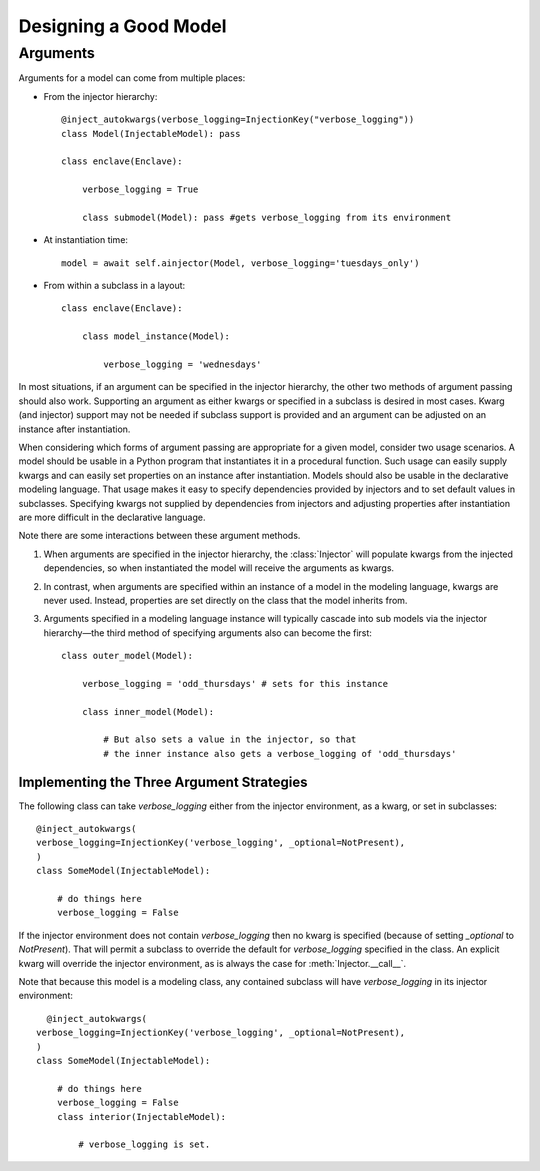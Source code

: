 Designing a Good Model
======================

Arguments
*********

Arguments for a model can come from multiple places:

* From the injector hierarchy::

    @inject_autokwargs(verbose_logging=InjectionKey("verbose_logging"))
    class Model(InjectableModel): pass

    class enclave(Enclave):

        verbose_logging = True

        class submodel(Model): pass #gets verbose_logging from its environment

* At instantiation time::

    model = await self.ainjector(Model, verbose_logging='tuesdays_only')

* From within a subclass in a layout::

    class enclave(Enclave):

        class model_instance(Model):

            verbose_logging = 'wednesdays'

In most situations, if an argument can be specified in the injector hierarchy, the other two methods of argument passing should also work.
Supporting an argument as either kwargs or specified in a subclass is desired in most cases.  Kwarg (and injector) support may not be needed if subclass support is provided and an argument can be adjusted on an instance after instantiation.

When considering which forms of argument passing are appropriate for a given model, consider two usage scenarios.  A model should be usable in a Python program that instantiates it in a procedural function.  Such usage can easily supply kwargs and can easily set properties on an instance after instantiation.  Models should also be usable in the declarative modeling language.  That usage makes it easy to specify dependencies provided by injectors and to set default values in subclasses.  Specifying kwargs not supplied by dependencies from injectors and adjusting properties after instantiation are more difficult in the declarative language.

Note there are some interactions between these argument methods.

#.  When arguments are specified in the injector hierarchy, the :class:`Injector` will populate kwargs from the injected dependencies, so when instantiated the model will receive the arguments as kwargs.

#.  In contrast, when arguments are specified within an instance of a model in the modeling language, kwargs are never used.  Instead, properties are set directly on the class that the model inherits from.

#. Arguments specified in a modeling language instance will typically cascade into sub models via the injector hierarchy—the third method of specifying arguments also can become the first::

     class outer_model(Model):

         verbose_logging = 'odd_thursdays' # sets for this instance

         class inner_model(Model):

             # But also sets a value in the injector, so that
             # the inner instance also gets a verbose_logging of 'odd_thursdays'


Implementing the Three Argument Strategies
__________________________________________

The following class can take *verbose_logging* either from the injector environment, as a kwarg, or set in subclasses::

    @inject_autokwargs(
    verbose_logging=InjectionKey('verbose_logging', _optional=NotPresent),
    )
    class SomeModel(InjectableModel):

        # do things here
        verbose_logging = False

If the injector environment does not contain *verbose_logging* then no kwarg is specified (because of setting *_optional* to *NotPresent*).  That will permit a subclass to override the default for *verbose_logging* specified in the class.
An explicit kwarg will override the injector environment, as is always the case for :meth:`Injector.__call__`.

Note that because this model is a modeling class, any contained subclass will have *verbose_logging* in its injector environment::

      @inject_autokwargs(
    verbose_logging=InjectionKey('verbose_logging', _optional=NotPresent),
    )
    class SomeModel(InjectableModel):

        # do things here
        verbose_logging = False
        class interior(InjectableModel):
        
            # verbose_logging is set.

